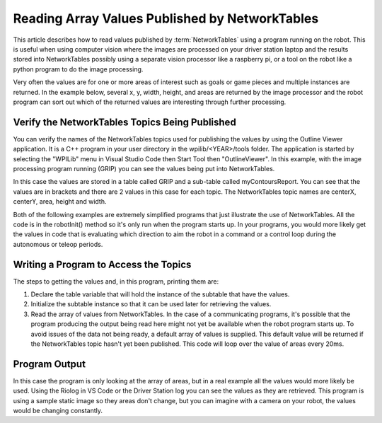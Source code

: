 Reading Array Values Published by NetworkTables
===============================================
This article describes how to read values published by :term:`NetworkTables` using a program running on the robot. This is useful when using computer vision where the images are processed on your driver station laptop and the results stored into NetworkTables possibly using a separate vision processor like a raspberry pi, or a tool on the robot like a python program to do the image processing.

Very often the values are for one or more areas of interest such as goals or game pieces and multiple instances are returned. In the example below, several x, y, width, height, and areas are returned by the image processor and the robot program can sort out which of the returned values are interesting through further processing.

Verify the NetworkTables Topics Being Published
-----------------------------------------------

.. image:: images/reading-array-values-published-by-networktables-1.png
   :alt: Image of OutlineViewer with the NetworkTables topics

You can verify the names of the NetworkTables topics used for publishing the values by using the Outline Viewer application. It is a C++ program in your user directory in the wpilib/<YEAR>/tools folder. The application is started by selecting the "WPILib" menu in Visual Studio Code then Start Tool then "OutlineViewer". In this example, with the image processing program running (GRIP) you can see the values being put into NetworkTables.

In this case the values are stored in a table called GRIP and a sub-table called myContoursReport. You can see that the values are in brackets and there are 2 values in this case for each topic. The NetworkTables topic names are centerX, centerY, area, height and width.

Both of the following examples are extremely simplified programs that just illustrate the use of NetworkTables. All the code is in the robotInit() method so it's only run when the program starts up. In your programs, you would more likely get the values in code that is evaluating which direction to aim the robot in a command or a control loop during the autonomous or teleop periods.

Writing a Program to Access the Topics
--------------------------------------

.. tabs::

   .. code-tab:: java

      DoubleArraySubscriber areasSub;

      @Override
      public void robotInit() {
        NetworkTable table = NetworkTableInstance.getDefault().getTable("GRIP/mycontoursReport");
        areasSub = table.getDoubleArrayTopic("area").subscribe(new double[] {});
      }

      @Override
      public void teleopPeriodic() {
          double[] areas = areasSub.get();

          System.out.print("areas: " );

          for (double area : areas) {
            System.out.print(area + " ");
          }

          System.out.println();
      }

   .. code-tab:: cpp

      nt::DoubleArraySubscriber areasSub;

      void Robot::RobotInit() override {
        auto table = nt::NetworkTableInstance::GetDefault().GetTable("GRIP/myContoursReport");
        areasSub = table->GetDoubleArrayTopic("area").Subscribe({});
      }

      void Robot::TeleopPeriodic() override {
        std::cout << "Areas: ";

        std::vector<double> arr = areasSub.Get();

        for (double val : arr) {
          std::cout << val << " ";
        }

        std::cout << std::endl;
      }

  .. code-tab:: python

        def robotInit(self):
            table = ntcore.NetworkTableInstance.getDefault().getTable("GRIP/mycontoursReport")
            self.areasSub = table.getDoubleArrayTopic("area").subscribe([])

        def teleopPeriodic(self):
            areas = self.areasSub.get()
            print("Areas:", areas)

The steps to getting the values and, in this program, printing them are:

1.  Declare the table variable that will hold the instance of the subtable that have the values.
2.  Initialize the subtable instance so that it can be used later for retrieving the values.
3.  Read the array of values from NetworkTables. In the case of a communicating programs, it's possible that the program producing the output being read here might not yet be available when the robot program starts up. To avoid issues of the data not being ready, a default array of values is supplied. This default value will be returned if the NetworkTables topic hasn't yet been published. This code will loop over the value of areas every 20ms.

Program Output
--------------

.. image:: images/reading-array-values-published-by-networktables-2.png
   :alt: Image of Riolog showing the values

In this case the program is only looking at the array of areas, but in a real example all the values would more likely be used. Using the Riolog in VS Code or the Driver Station log you can see the values as they are retrieved. This program is using a sample static image so they areas don't change, but you can imagine with a camera on your robot, the values would be changing constantly.
